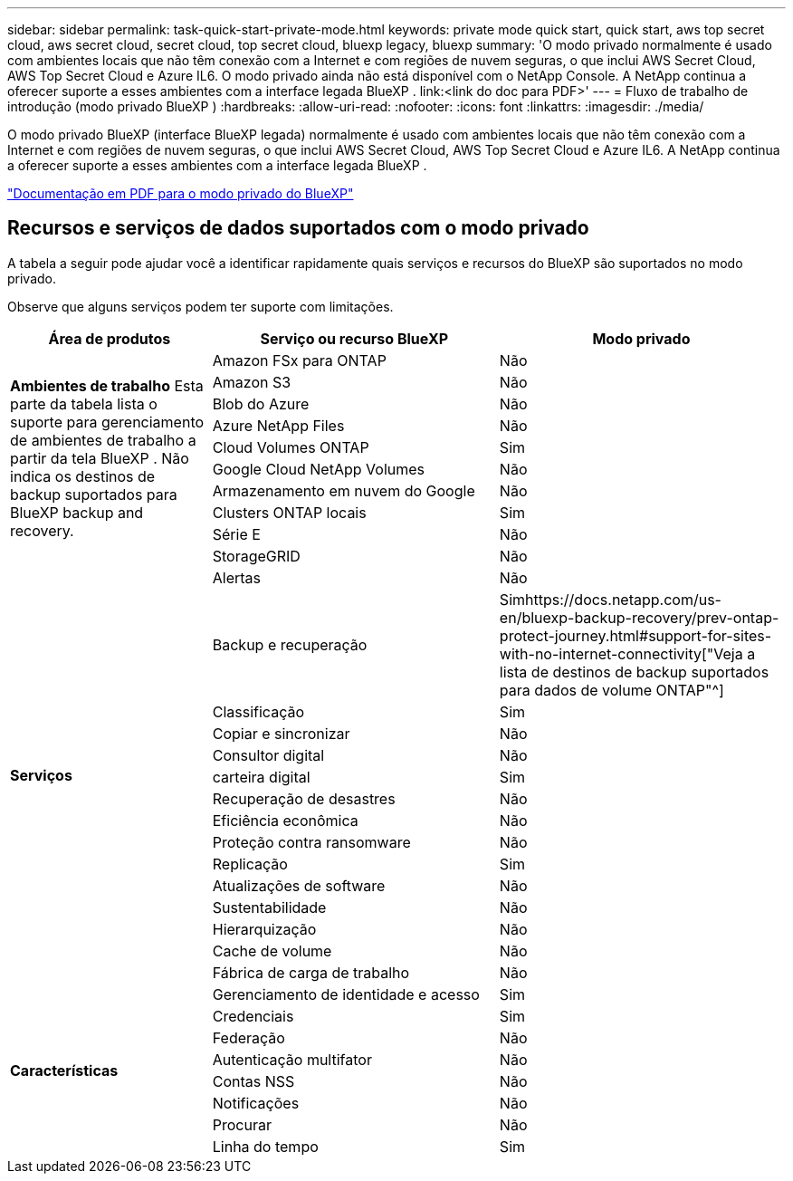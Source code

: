 ---
sidebar: sidebar 
permalink: task-quick-start-private-mode.html 
keywords: private mode quick start, quick start, aws top secret cloud, aws secret cloud, secret cloud, top secret cloud, bluexp legacy, bluexp 
summary: 'O modo privado normalmente é usado com ambientes locais que não têm conexão com a Internet e com regiões de nuvem seguras, o que inclui AWS Secret Cloud, AWS Top Secret Cloud e Azure IL6.  O modo privado ainda não está disponível com o NetApp Console.  A NetApp continua a oferecer suporte a esses ambientes com a interface legada BlueXP . link:<link do doc para PDF>' 
---
= Fluxo de trabalho de introdução (modo privado BlueXP )
:hardbreaks:
:allow-uri-read: 
:nofooter: 
:icons: font
:linkattrs: 
:imagesdir: ./media/


[role="lead"]
O modo privado BlueXP (interface BlueXP legada) normalmente é usado com ambientes locais que não têm conexão com a Internet e com regiões de nuvem seguras, o que inclui AWS Secret Cloud, AWS Top Secret Cloud e Azure IL6.  A NetApp continua a oferecer suporte a esses ambientes com a interface legada BlueXP .

link:media/BlueXP-Private-Mode-legacy-interface.pdf["Documentação em PDF para o modo privado do BlueXP"^]



== Recursos e serviços de dados suportados com o modo privado

A tabela a seguir pode ajudar você a identificar rapidamente quais serviços e recursos do BlueXP são suportados no modo privado.

Observe que alguns serviços podem ter suporte com limitações.

[cols="19,27,27"]
|===
| Área de produtos | Serviço ou recurso BlueXP | Modo privado 


.10+| *Ambientes de trabalho* Esta parte da tabela lista o suporte para gerenciamento de ambientes de trabalho a partir da tela BlueXP .  Não indica os destinos de backup suportados para BlueXP backup and recovery. | Amazon FSx para ONTAP | Não 


| Amazon S3 | Não 


| Blob do Azure | Não 


| Azure NetApp Files | Não 


| Cloud Volumes ONTAP | Sim 


| Google Cloud NetApp Volumes | Não 


| Armazenamento em nuvem do Google | Não 


| Clusters ONTAP locais | Sim 


| Série E | Não 


| StorageGRID | Não 


.15+| *Serviços* | Alertas | Não 


| Backup e recuperação | Simhttps://docs.netapp.com/us-en/bluexp-backup-recovery/prev-ontap-protect-journey.html#support-for-sites-with-no-internet-connectivity["Veja a lista de destinos de backup suportados para dados de volume ONTAP"^] 


| Classificação | Sim 


| Copiar e sincronizar | Não 


| Consultor digital | Não 


| carteira digital | Sim 


| Recuperação de desastres | Não 


| Eficiência econômica | Não 


| Proteção contra ransomware | Não 


| Replicação | Sim 


| Atualizações de software | Não 


| Sustentabilidade | Não 


| Hierarquização | Não 


| Cache de volume | Não 


| Fábrica de carga de trabalho | Não 


.8+| *Características* | Gerenciamento de identidade e acesso | Sim 


| Credenciais | Sim 


| Federação | Não 


| Autenticação multifator | Não 


| Contas NSS | Não 


| Notificações | Não 


| Procurar | Não 


| Linha do tempo | Sim 
|===